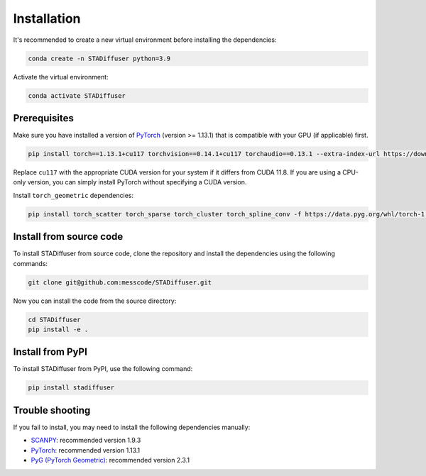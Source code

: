 Installation
============

It's recommended to create a new virtual environment before installing the dependencies:

.. code-block:: bash

    conda create -n STADiffuser python=3.9


Activate the virtual environment:

.. code-block:: bash

    conda activate STADiffuser


Prerequisites
-------------

Make sure you have installed a version of `PyTorch <https://pytorch.org/get-started/locally/>`_ (version >= 1.13.1) that is compatible with your GPU (if applicable) first.

.. code-block:: bash

   pip install torch==1.13.1+cu117 torchvision==0.14.1+cu117 torchaudio==0.13.1 --extra-index-url https://download.pytorch.org/whl/cu117

Replace ``cu117`` with the appropriate CUDA version for your system if it differs from CUDA 11.8. If you are using a CPU-only version, you can simply install PyTorch without specifying a CUDA version.

Install ``torch_geometric`` dependencies:

.. code-block:: bash

   pip install torch_scatter torch_sparse torch_cluster torch_spline_conv -f https://data.pyg.org/whl/torch-1.13.1+cu117.html

.. _PyTorch: https://pytorch.org/



Install from source code
------------------------

To install STADiffuser from source code, clone the repository and install the dependencies using the following commands:

.. code-block:: bash

    git clone git@github.com:messcode/STADiffuser.git


Now you can install the code from the source directory:

.. code-block:: bash

    cd STADiffuser
    pip install -e .

Install from PyPI
-----------------

To install STADiffuser from PyPI, use the following command:

.. code-block:: bash

    pip install stadiffuser

Trouble shooting
----------------

If you fail to install, you may need to install the following dependencies manually:

- `SCANPY <https://scanpy.readthedocs.io/en/stable/installation.html>`_: recommended version 1.9.3
- `PyTorch <https://pytorch.org/get-started/locally/>`_: recommended version 1.13.1
- `PyG (PyTorch Geometric) <https://pytorch-geometric.readthedocs.io/en/latest/install/installation.html>`_: recommended version 2.3.1
